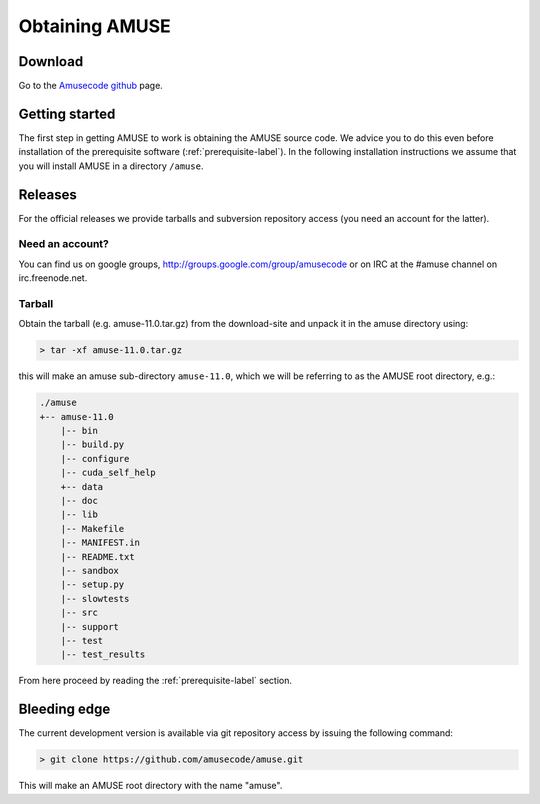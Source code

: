 ===============
Obtaining AMUSE
===============

Download
--------

Go to the `Amusecode github <https://github.com/amusecode/amuse>`_ page.

Getting started
---------------

The first step in getting AMUSE to work is obtaining the AMUSE
source code. We advice you to do this even before installation of the 
prerequisite software (:ref:`prerequisite-label`). In the following 
installation instructions we assume that you will install AMUSE in a 
directory ``/amuse``. 

Releases
--------

For the official releases we provide tarballs and subversion 
repository access (you need an account for the latter).

Need an account?
~~~~~~~~~~~~~~~~

You can find us on google groups, http://groups.google.com/group/amusecode 
or on IRC at the #amuse channel on irc.freenode.net.

Tarball
~~~~~~~

Obtain the tarball (e.g. amuse-11.0.tar.gz) from the download-site and unpack it 
in the amuse directory using:

.. code-block:: sh

    > tar -xf amuse-11.0.tar.gz

this will make an amuse sub-directory ``amuse-11.0``, which we will be referring to as
the AMUSE root directory, e.g.:

.. code-block:: sh
    
    ./amuse
    +-- amuse-11.0
        |-- bin
     	|-- build.py
    	|-- configure
    	|-- cuda_self_help
   	+-- data
    	|-- doc
    	|-- lib
    	|-- Makefile
    	|-- MANIFEST.in
    	|-- README.txt
    	|-- sandbox
    	|-- setup.py
    	|-- slowtests
    	|-- src
    	|-- support
    	|-- test
    	|-- test_results

From here proceed by reading the  :ref:`prerequisite-label` section.

Bleeding edge
-------------

The current development version is available via git repository access 
by issuing the following command:

.. code-block:: sh

    > git clone https://github.com/amusecode/amuse.git

This will make an AMUSE root directory with the name "amuse".  
